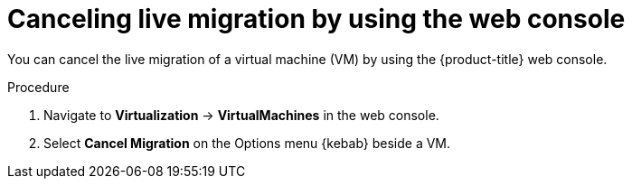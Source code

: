 // Module included in the following assemblies:
//
// * virt/live_migration/virt-initiating-live-migration.adoc

:_mod-docs-content-type: PROCEDURE
[id="virt-canceling-vm-migration-web_{context}"]
= Canceling live migration by using the web console

You can cancel the live migration of a virtual machine (VM) by using the {product-title} web console.

.Procedure

. Navigate to *Virtualization* -> *VirtualMachines* in the web console.
. Select *Cancel Migration* on the Options menu {kebab} beside a VM.

